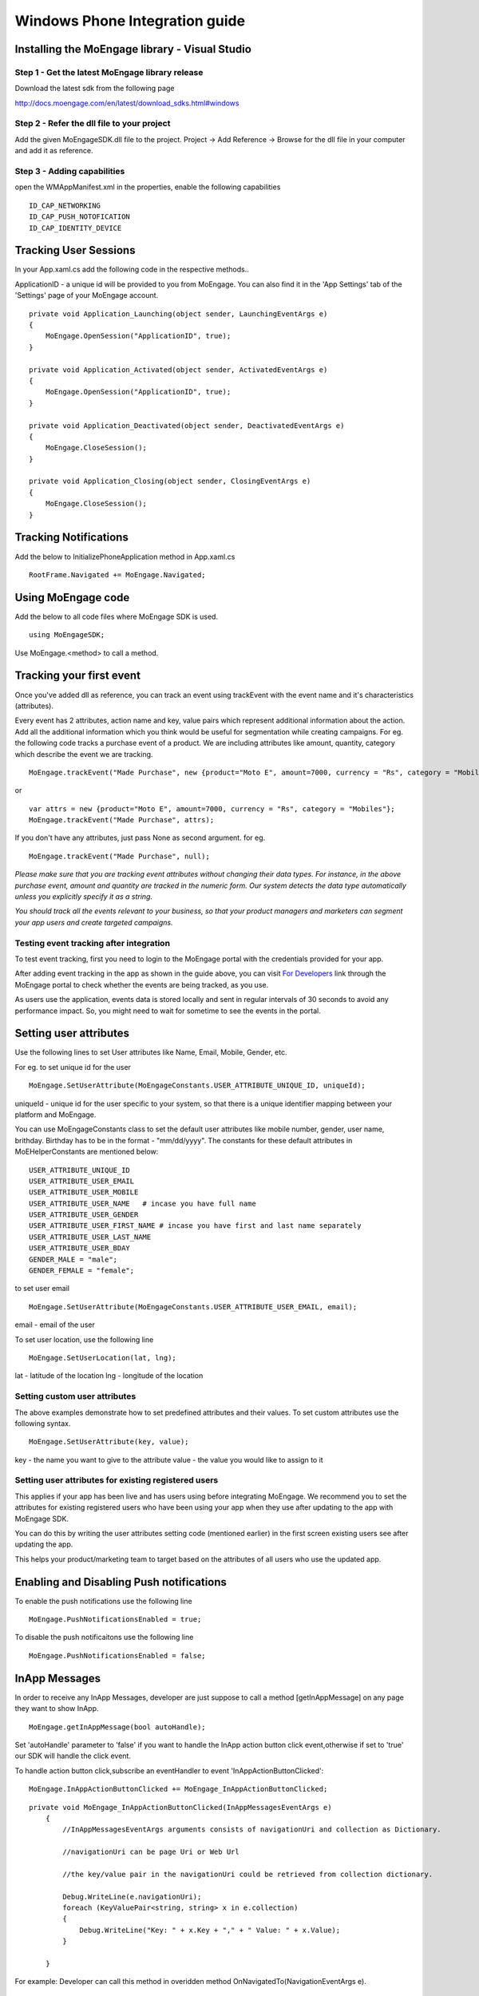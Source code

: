 
Windows Phone Integration guide
===============================

Installing the MoEngage library - Visual Studio
-----------------------------------------

Step 1 - Get the latest MoEngage library release
^^^^^^^^^^^^^^^^^^^^^^^^^^^^^^^^^^^^^^^^^^^^^^^^^

Download the latest sdk from the following page

http://docs.moengage.com/en/latest/download_sdks.html#windows


Step 2 - Refer the dll file to your project
^^^^^^^^^^^^^^^^^^^^^^^^^^^^^^^^^^^^^^^^^^^^^^^^^^^^^^

Add the given MoEngageSDK.dll file to the project. Project -> Add Reference -> Browse for the dll file in your computer and add it as reference.

Step 3 - Adding capabilities
^^^^^^^^^^^^^^^^^^^^^^^^^^^^^^^^^^^^^^^^^^^^^^^^^^^^
open the WMAppManifest.xml in the properties, enable the following capabilities

::

    ID_CAP_NETWORKING
    ID_CAP_PUSH_NOTOFICATION
    ID_CAP_IDENTITY_DEVICE

Tracking User Sessions
----------------------
In your App.xaml.cs add the following code in the respective methods..

ApplicationID - a unique id will be provided to you from MoEngage. You can also find it in the 'App Settings' tab of the 'Settings' page of your MoEngage account.

::

    private void Application_Launching(object sender, LaunchingEventArgs e)
    {               
        MoEngage.OpenSession("ApplicationID", true);
    }
    
    private void Application_Activated(object sender, ActivatedEventArgs e)
    {
        MoEngage.OpenSession("ApplicationID", true);
    }
    
    private void Application_Deactivated(object sender, DeactivatedEventArgs e)
    {
        MoEngage.CloseSession();
    }
    
    private void Application_Closing(object sender, ClosingEventArgs e)
    {
        MoEngage.CloseSession();
    }


Tracking Notifications
------------------------------------
Add the below to InitializePhoneApplication method in App.xaml.cs

::

    RootFrame.Navigated += MoEngage.Navigated;

Using MoEngage code 
-------------------------
Add the below to all code files where MoEngage SDK is used.

::

    using MoEngageSDK;
    
Use MoEngage.<method> to call a method.

Tracking your first event
-------------------------

Once you've added dll as reference, you can track an event using trackEvent with the event name and it's characteristics (attributes).

Every event has 2 attributes, action name and key, value pairs which represent additional information about the action. Add all the additional information which you think would be useful for segmentation while creating campaigns.
For eg. the following code tracks a purchase event of a product. We are including attributes like amount, quantity, category which describe the event we are tracking.

::

    MoEngage.trackEvent("Made Purchase", new {product="Moto E", amount=7000, currency = "Rs", category = "Mobiles"});

or

::

    var attrs = new {product="Moto E", amount=7000, currency = "Rs", category = "Mobiles"};
    MoEngage.trackEvent("Made Purchase", attrs);
    
    
If you don't have any attributes, just pass None as second argument. for eg.

::

    MoEngage.trackEvent("Made Purchase", null);
    

*Please make sure that you are tracking event attributes without changing their data types. For instance, in the above purchase event, amount and quantity are tracked in the numeric form. Our system detects the data type automatically unless you explicitly specify it as a string.*

*You should track all the events relevant to your business, so that your product managers and marketers can segment your app users and create targeted campaigns.*



Testing event tracking after integration
^^^^^^^^^^^^^^^^^^^^^^^^^^^^^^^^^^^^^^^^

To test event tracking, first you need to login to the MoEngage portal with the credentials provided for your app.

After adding event tracking in the app as shown in the guide above, you can visit `For Developers`_ link through the MoEngage portal to check whether the events are being tracked, as you use.

.. _For Developers: http://app.moengage.com/latestActivity

.. image:: images/11.png

As users use the application, events data is stored locally and sent in regular intervals of 30 seconds to avoid any performance impact. So, you might need to wait for sometime to see the events in the portal.




Setting user attributes
-------------------------

Use the following lines to set User attributes like Name, Email, Mobile, Gender, etc.

For eg. to set unique id for the user

::

    MoEngage.SetUserAttribute(MoEngageConstants.USER_ATTRIBUTE_UNIQUE_ID, uniqueId);
    
uniqueId - unique id for the user specific to your system, so that there is a unique identifier mapping between your platform and MoEngage.

You can use MoEngageConstants class to set the default user attributes like mobile number, gender, user name, brithday. Birthday has to be in the format - "mm/dd/yyyy". The constants for these default attributes in MoEHelperConstants are mentioned below:

::

    USER_ATTRIBUTE_UNIQUE_ID
    USER_ATTRIBUTE_USER_EMAIL
    USER_ATTRIBUTE_USER_MOBILE
    USER_ATTRIBUTE_USER_NAME   # incase you have full name 
    USER_ATTRIBUTE_USER_GENDER
    USER_ATTRIBUTE_USER_FIRST_NAME # incase you have first and last name separately
    USER_ATTRIBUTE_USER_LAST_NAME
    USER_ATTRIBUTE_USER_BDAY
    GENDER_MALE = "male";
    GENDER_FEMALE = "female";

to set user email

::

    MoEngage.SetUserAttribute(MoEngageConstants.USER_ATTRIBUTE_USER_EMAIL, email);
    
email - email of the user

To set user location, use the following line

::

    MoEngage.SetUserLocation(lat, lng);

lat - latitude of the location
lng - longitude of the location

Setting custom user attributes
^^^^^^^^^^^^^^^^^^^^^^^^^^^^^^^

The above examples demonstrate how to set predefined attributes and their values. To set custom attributes use the following syntax.

::

    MoEngage.SetUserAttribute(key, value);

key - the name you want to give to the attribute
value - the value you would like to assign to it


Setting user attributes for existing registered users
^^^^^^^^^^^^^^^^^^^^^^^^^^^^^^^^^^^^^^^^^^^^^^^^^^^^^

This applies if your app has been live and has users using before integrating MoEngage. We recommend you to set the attributes for existing registered users who
have been using your app when they use after updating to the app with MoEngage SDK.

You can do this by writing the user attributes setting code (mentioned earlier) in the first screen existing users see after updating the app.

This helps your product/marketing team to target based on the attributes of all users who use the updated app.


Enabling and Disabling Push notifications
-------------------------------------------------

To enable the push notifications use the following line

::

    MoEngage.PushNotificationsEnabled = true;

To disable the push notificaitons use the following line

::

    MoEngage.PushNotificationsEnabled = false;
    
InApp Messages
-------------------------------------------------

.. image:: images/FinalInAppMessaging.png


In order to receive any InApp Messages, developer are just suppose to call a method [getInAppMessage] on any page they want to show InApp.

::

    MoEngage.getInAppMessage(bool autoHandle);


Set 'autoHandle' parameter to 'false' if you want to handle the InApp action button click event,otherwise if set to 'true' our SDK will handle the click event.

To handle action button click,subscribe an eventHandler to event 'InAppActionButtonClicked':

::

    MoEngage.InAppActionButtonClicked += MoEngage_InAppActionButtonClicked;
 

::

    private void MoEngage_InAppActionButtonClicked(InAppMessagesEventArgs e)
        {
            //InAppMessagesEventArgs arguments consists of navigationUri and collection as Dictionary.
            
            //navigationUri can be page Uri or Web Url
            
            //the key/value pair in the navigationUri could be retrieved from collection dictionary.
            
            Debug.WriteLine(e.navigationUri); 
            foreach (KeyValuePair<string, string> x in e.collection)
            {
                Debug.WriteLine("Key: " + x.Key + "," + " Value: " + x.Value);
            }
            
        }


For example: 
Developer can call this method in overidden method OnNavigatedTo(NavigationEventArgs e).

::
    
    protected override void OnNavigatedTo(NavigationEventArgs e)
    {
        MoEngage.getInAppMessage(false);
    }
    
In-App Smart Trigger Campaign
-------------------------------------------------

In order to get smart trigger In-App Campaign for any event,you need to call MoEngage.getInAppMessage(bool autoHandle) atleast once in app lifecycle.
Also if you want to handle action button click event you can subscibe to MoEngage.InAppActionButtonClicked event.

